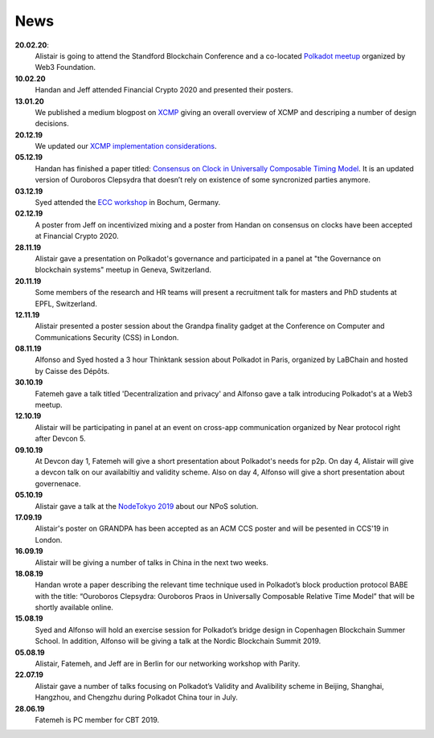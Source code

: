====
News
====
**20.02.20**:
    Alistair is going to attend the Standford Blockchain Conference and a co-located `Polkadot meetup <https://www.meetup.com/Polkadot-San-Francisco/events/268426884/>`_ organized by Web3 Foundation.

**10.02.20**
    Handan and Jeff attended Financial Crypto 2020 and presented their posters. 

**13.01.20**
    We published a medium blogpost on `XCMP <https://medium.com/web3foundation/polkadots-messaging-scheme-b1ec560908b7>`_ giving an overall overview of XCMP and descriping a number of design decisions. 

**20.12.19**
    We updated our `XCMP implementation considerations <https://research.web3.foundation/en/latest/polkadot/XCMP.html>`_. 

**05.12.19**
    Handan has finished a paper titled: `Consensus on Clock in Universally Composable Timing Model <https://eprint.iacr.org/2019/1348.pdf>`_. It is an updated version of Ouroboros Clepsydra that doesn’t rely on existence of some syncronized parties anymore.

**03.12.19**
    Syed attended the `ECC workshop <https://eccworkshop.org/2019/>`_ in Bochum, Germany.

**02.12.19**
    A poster from Jeff on incentivized mixing and a poster from Handan on consensus on clocks have been accepted at Financial Crypto 2020.

**28.11.19**
    Alistair gave a presentation on Polkadot's governance and participated in a panel at "the Governance on blockchain systems" meetup in Geneva, Switzerland.

**20.11.19**
    Some members of the research and HR teams will present a recruitment talk for masters and PhD students at EPFL, Switzerland.

**12.11.19**
    Alistair presented a poster session about the Grandpa finality gadget at the  Conference on Computer and Communications Security (CSS) in London.

**08.11.19**
    Alfonso and Syed hosted a 3 hour Thinktank session about Polkadot in Paris, organized by LaBChain and hosted by Caisse des Dépôts.

**30.10.19**
    Fatemeh gave a talk titled 'Decentralization and privacy' and Alfonso gave a talk introducing Polkadot's at a Web3 meetup.

**12.10.19**
    Alistair will be participating in panel at an event on cross-app communication organized by Near protocol right after Devcon 5.

**09.10.19**
    At Devcon day 1, Fatemeh will give a short presentation about Polkadot's needs for p2p. On day 4, Alistair will give a devcon talk on our availabiltiy and validity scheme. Also on day 4, Alfonso will give a short presentation about governenace.

**05.10.19**
    Alistair gave a talk at the `NodeTokyo 2019 <https://nodetokyo.jp/>`_ about our NPoS solution.

**17.09.19**
    Alistair's poster on GRANDPA has been accepted as an ACM CCS poster and will be pesented in CCS'19 in London.

**16.09.19**
    Alistair will be giving a number of talks in China in the next two weeks.

**18.08.19**
    Handan wrote a paper describing the relevant time technique used in Polkadot’s block production protocol BABE with the title: “Ouroboros Clepsydra: Ouroboros Praos in Universally Composable Relative Time Model” that will be shortly available online.

**15.08.19**
    Syed and Alfonso will hold an exercise session for Polkadot’s bridge design in Copenhagen Blockchain Summer School. In addition, Alfonso will be giving a talk at the Nordic Blockchain Summit 2019.

**05.08.19**
    Alistair, Fatemeh, and Jeff are in Berlin for our networking workshop with Parity.

**22.07.19**
    Alistair gave a number of talks focusing on Polkadot’s Validity and Avalibility scheme in Beijing, Shanghai, Hangzhou, and Chengzhu during Polkadot China tour in July.

**28.06.19**
    Fatemeh is PC member for CBT 2019.
